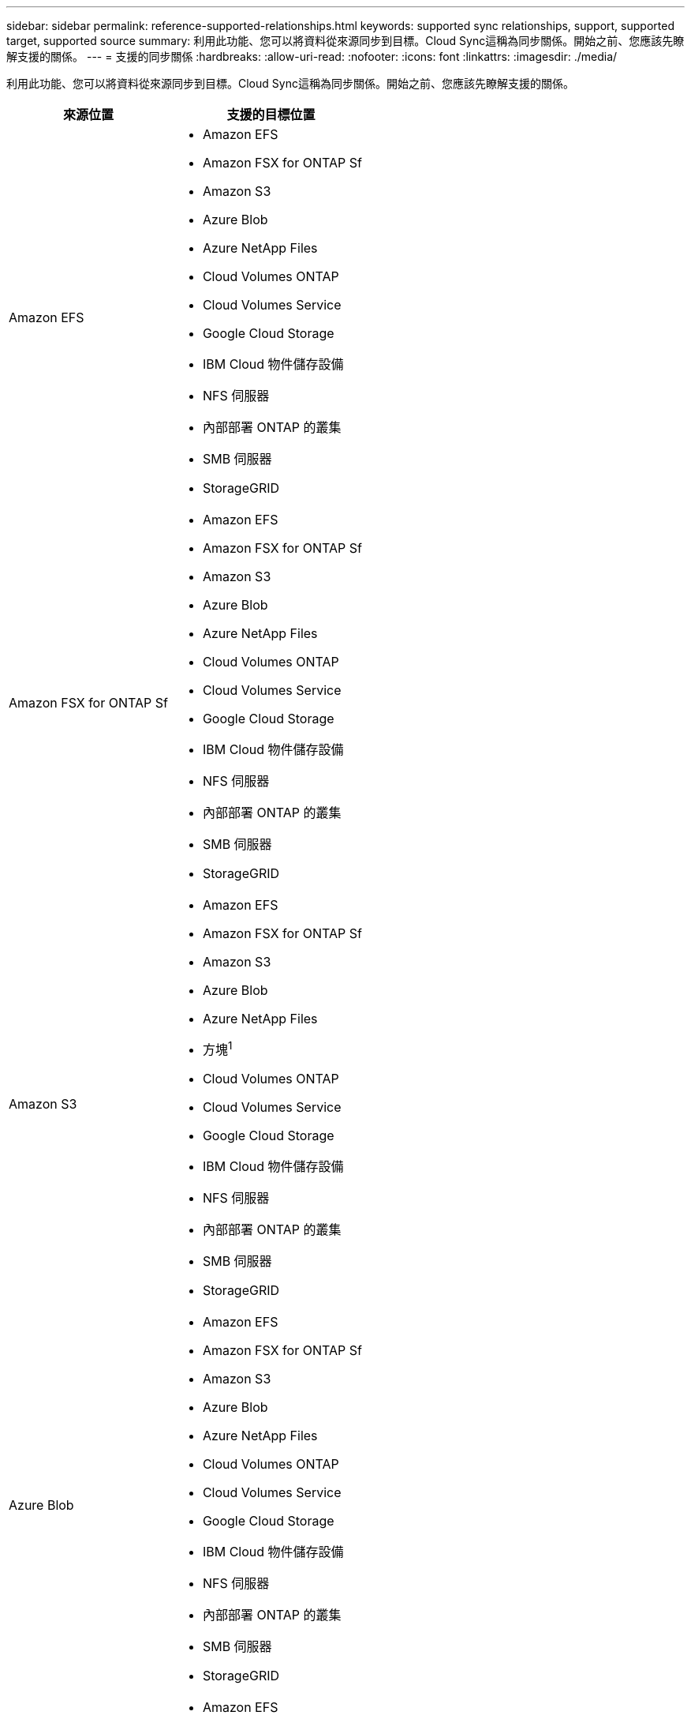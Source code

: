 ---
sidebar: sidebar 
permalink: reference-supported-relationships.html 
keywords: supported sync relationships, support, supported target, supported source 
summary: 利用此功能、您可以將資料從來源同步到目標。Cloud Sync這稱為同步關係。開始之前、您應該先瞭解支援的關係。 
---
= 支援的同步關係
:hardbreaks:
:allow-uri-read: 
:nofooter: 
:icons: font
:linkattrs: 
:imagesdir: ./media/


[role="lead"]
利用此功能、您可以將資料從來源同步到目標。Cloud Sync這稱為同步關係。開始之前、您應該先瞭解支援的關係。

[cols="20,25"]
|===
| 來源位置 | 支援的目標位置 


| Amazon EFS  a| 
* Amazon EFS
* Amazon FSX for ONTAP Sf
* Amazon S3
* Azure Blob
* Azure NetApp Files
* Cloud Volumes ONTAP
* Cloud Volumes Service
* Google Cloud Storage
* IBM Cloud 物件儲存設備
* NFS 伺服器
* 內部部署 ONTAP 的叢集
* SMB 伺服器
* StorageGRID




| Amazon FSX for ONTAP Sf  a| 
* Amazon EFS
* Amazon FSX for ONTAP Sf
* Amazon S3
* Azure Blob
* Azure NetApp Files
* Cloud Volumes ONTAP
* Cloud Volumes Service
* Google Cloud Storage
* IBM Cloud 物件儲存設備
* NFS 伺服器
* 內部部署 ONTAP 的叢集
* SMB 伺服器
* StorageGRID




| Amazon S3  a| 
* Amazon EFS
* Amazon FSX for ONTAP Sf
* Amazon S3
* Azure Blob
* Azure NetApp Files
* 方塊^1^
* Cloud Volumes ONTAP
* Cloud Volumes Service
* Google Cloud Storage
* IBM Cloud 物件儲存設備
* NFS 伺服器
* 內部部署 ONTAP 的叢集
* SMB 伺服器
* StorageGRID




| Azure Blob  a| 
* Amazon EFS
* Amazon FSX for ONTAP Sf
* Amazon S3
* Azure Blob
* Azure NetApp Files
* Cloud Volumes ONTAP
* Cloud Volumes Service
* Google Cloud Storage
* IBM Cloud 物件儲存設備
* NFS 伺服器
* 內部部署 ONTAP 的叢集
* SMB 伺服器
* StorageGRID




| Azure NetApp Files  a| 
* Amazon EFS
* Amazon FSX for ONTAP Sf
* Amazon S3
* Azure Blob
* Azure NetApp Files
* Cloud Volumes ONTAP
* Cloud Volumes Service
* Google Cloud Storage
* IBM Cloud 物件儲存設備
* NFS 伺服器
* 內部部署 ONTAP 的叢集
* SMB 伺服器
* StorageGRID




| 方塊^1^  a| 
* Amazon FSX for ONTAP Sf
* Amazon S3
* Azure NetApp Files
* Cloud Volumes ONTAP
* IBM Cloud 物件儲存設備
* NFS 伺服器
* SMB 伺服器
* StorageGRID




| Cloud Volumes ONTAP  a| 
* Amazon EFS
* Amazon FSX for ONTAP Sf
* Amazon S3
* Azure Blob
* Azure NetApp Files
* Cloud Volumes ONTAP
* Cloud Volumes Service
* Google Cloud Storage
* IBM Cloud 物件儲存設備
* NFS 伺服器
* 內部部署 ONTAP 的叢集
* SMB 伺服器
* StorageGRID




| Cloud Volumes Service  a| 
* Amazon EFS
* Amazon FSX for ONTAP Sf
* Amazon S3
* Azure Blob
* Azure NetApp Files
* Cloud Volumes ONTAP
* Cloud Volumes Service
* Google Cloud Storage
* IBM Cloud 物件儲存設備
* NFS 伺服器
* 內部部署 ONTAP 的叢集
* SMB 伺服器
* StorageGRID




| Google Cloud Storage  a| 
* Amazon EFS
* Amazon FSX for ONTAP Sf
* Amazon S3
* Azure Blob
* Azure NetApp Files
* Cloud Volumes ONTAP
* Cloud Volumes Service
* Google Cloud Storage
* IBM Cloud 物件儲存設備
* NFS 伺服器
* 內部部署 ONTAP 的叢集
* SS3 儲存設備 ONTAP
* SMB 伺服器
* StorageGRID




| IBM Cloud 物件儲存設備  a| 
* Amazon EFS
* Amazon FSX for ONTAP Sf
* Amazon S3
* Azure Blob
* Azure NetApp Files
* 方塊^1^
* Cloud Volumes ONTAP
* Cloud Volumes Service
* Google Cloud Storage
* IBM Cloud 物件儲存設備
* NFS 伺服器
* 內部部署 ONTAP 的叢集
* SMB 伺服器
* StorageGRID




| NFS 伺服器  a| 
* Amazon EFS
* Amazon FSX for ONTAP Sf
* Amazon S3
* Azure Blob
* Azure NetApp Files
* Cloud Volumes ONTAP
* Cloud Volumes Service
* Google Cloud Storage
* IBM Cloud 物件儲存設備
* NFS 伺服器
* 內部部署 ONTAP 的叢集
* SMB 伺服器
* StorageGRID




| 內部ONTAP 使用的叢集  a| 
* Amazon EFS
* Amazon FSX for ONTAP Sf
* Amazon S3
* Azure Blob
* Azure NetApp Files
* Cloud Volumes ONTAP
* Cloud Volumes Service
* Google Cloud Storage
* IBM Cloud 物件儲存設備
* NFS 伺服器
* 內部部署 ONTAP 的叢集
* SMB 伺服器
* StorageGRID




| SS3 儲存設備 ONTAP  a| 
* Google Cloud Storage
* SMB 伺服器
* StorageGRID
* SS3 儲存設備 ONTAP




| SFTP ^2^ | S3 


| SMB 伺服器  a| 
* Amazon EFS
* Amazon FSX for ONTAP Sf
* Amazon S3
* Azure Blob
* Azure NetApp Files
* Cloud Volumes ONTAP
* Cloud Volumes Service
* Google Cloud Storage
* IBM Cloud 物件儲存設備
* NFS 伺服器
* 內部部署 ONTAP 的叢集
* SS3 儲存設備 ONTAP
* SMB 伺服器
* StorageGRID




| StorageGRID  a| 
* Amazon EFS
* Amazon FSX for ONTAP Sf
* Amazon S3
* Azure Blob
* Azure NetApp Files
* 方塊^1^
* Cloud Volumes ONTAP
* Cloud Volumes Service
* Google Cloud Storage
* IBM Cloud 物件儲存設備
* NFS 伺服器
* 內部部署 ONTAP 的叢集
* SS3 儲存設備 ONTAP
* SMB 伺服器
* StorageGRID


|===
附註：

. Box支援可預覽。
. 只有使用Cloud Sync 支援與此來源/目標的同步關係、才能支援此功能。
. 當 Blob 容器為目標時、您可以選擇特定的 Azure Blob 儲存層：
+
** 熱儲存
** 超酷儲存設備


. [[storage類別]當Amazon S3為目標時、您可以選擇特定的S3儲存類別：
+
** 標準（這是預設類別）
** 智慧分層
** 標準非常用存取
** 單一區域不常用存取
** Glacier Deep 歸檔
** Glacier彈性擷取
** Glacier即時擷取


. 當Google Cloud Storage儲存桶成為目標時、您可以選擇特定的儲存類別：
+
** 標準
** 近線
** 冷線
** 歸檔



